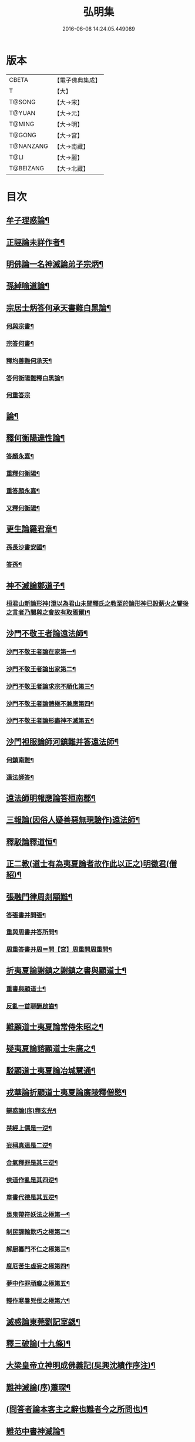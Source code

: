 #+TITLE: 弘明集 
#+DATE: 2016-06-08 14:24:05.449089

* 版本
 |     CBETA|【電子佛典集成】|
 |         T|【大】     |
 |    T@SONG|【大→宋】   |
 |    T@YUAN|【大→元】   |
 |    T@MING|【大→明】   |
 |    T@GONG|【大→宮】   |
 | T@NANZANG|【大→南藏】  |
 |      T@LI|【大→麗】   |
 | T@BEIZANG|【大→北藏】  |

* 目次
** [[file:KR6r0137_001.txt::001-0001a28][牟子理惑論¶]]
** [[file:KR6r0137_001.txt::001-0007a24][正誣論未詳作者¶]]
** [[file:KR6r0137_002.txt::002-0009b5][明佛論一名神滅論弟子宗炳¶]]
** [[file:KR6r0137_003.txt::003-0016b7][孫綽喻道論¶]]
** [[file:KR6r0137_003.txt::003-0017c27][宗居士炳答何承天書難白黑論¶]]
*** [[file:KR6r0137_003.txt::003-0017c28][何與宗書¶]]
*** [[file:KR6r0137_003.txt::003-0018a7][宗答何書¶]]
*** [[file:KR6r0137_003.txt::003-0019a10][釋均善難何承天¶]]
*** [[file:KR6r0137_003.txt::003-0020b3][答何衡陽難釋白黑論¶]]
*** [[file:KR6r0137_003.txt::003-0021b29][何重答宗]]
** [[file:KR6r0137_004.txt::004-0021c18][論¶]]
** [[file:KR6r0137_004.txt::004-0022a16][釋何衡陽達性論¶]]
*** [[file:KR6r0137_004.txt::004-0022b24][答顏永嘉¶]]
*** [[file:KR6r0137_004.txt::004-0023a6][重釋何衡陽¶]]
*** [[file:KR6r0137_004.txt::004-0023c12][重答顏永嘉¶]]
*** [[file:KR6r0137_004.txt::004-0024c8][又釋何衡陽¶]]
** [[file:KR6r0137_005.txt::005-0027b13][更生論羅君章¶]]
*** [[file:KR6r0137_005.txt::005-0027c10][孫長沙書安國¶]]
*** [[file:KR6r0137_005.txt::005-0027c20][答孫¶]]
** [[file:KR6r0137_005.txt::005-0027c29][神不滅論鄭道子¶]]
*** [[file:KR6r0137_005.txt::005-0029a18][桓君山新論形神(澄以為君山未聞釋氏之教至於論形神已設薪火之譬後之言者乃闇與之會故有取焉爾)¶]]
** [[file:KR6r0137_005.txt::005-0029c20][沙門不敬王者論遠法師¶]]
*** [[file:KR6r0137_005.txt::005-0030a11][沙門不敬王者論在家第一¶]]
*** [[file:KR6r0137_005.txt::005-0030b6][沙門不敬王者論出家第二¶]]
*** [[file:KR6r0137_005.txt::005-0030b25][沙門不敬王者論求宗不順化第三¶]]
*** [[file:KR6r0137_005.txt::005-0030c25][沙門不敬王者論體極不兼應第四¶]]
*** [[file:KR6r0137_005.txt::005-0031b11][沙門不敬王者論形盡神不滅第五¶]]
** [[file:KR6r0137_005.txt::005-0032b13][沙門袒服論師河鎮難并答遠法師¶]]
*** [[file:KR6r0137_005.txt::005-0032c15][何鎮南難¶]]
*** [[file:KR6r0137_005.txt::005-0032c28][遠法師答¶]]
** [[file:KR6r0137_005.txt::005-0033b10][遠法師明報應論答桓南郡¶]]
** [[file:KR6r0137_005.txt::005-0034b4][三報論(因俗人疑善惡無現驗作)遠法師¶]]
** [[file:KR6r0137_006.txt::006-0035a8][釋駁論釋道恒¶]]
** [[file:KR6r0137_006.txt::006-0037b13][正二教(道士有為夷夏論者故作此以正之)明徵君(僧紹)¶]]
** [[file:KR6r0137_006.txt::006-0038c10][張融門律周剡顒難¶]]
*** [[file:KR6r0137_006.txt::006-0038c29][答張書并問張¶]]
*** [[file:KR6r0137_006.txt::006-0039b16][重與周書并答所問¶]]
*** [[file:KR6r0137_006.txt::006-0040b17][周重答書并周＝問【宮】周重問周重問¶]]
** [[file:KR6r0137_006.txt::006-0041b29][折夷夏論謝鎮之謝鎮之書與顧道士¶]]
*** [[file:KR6r0137_006.txt::006-0042b9][重書與顧道士¶]]
*** [[file:KR6r0137_006.txt::006-0042c27][反亂一首聊酬啟齒¶]]
** [[file:KR6r0137_007.txt::007-0043a13][難顧道士夷夏論常侍朱昭之¶]]
** [[file:KR6r0137_007.txt::007-0044b3][疑夷夏論諮顧道士朱廣之¶]]
** [[file:KR6r0137_007.txt::007-0045b27][駁顧道士夷夏論冶城慧通¶]]
** [[file:KR6r0137_007.txt::007-0047a10][戎華論折顧道士夷夏論廣陵釋僧愍¶]]
*** [[file:KR6r0137_008.txt::008-0048a11][辯惑論(序)釋玄光¶]]
*** [[file:KR6r0137_008.txt::008-0048a24][禁經上價是一逆¶]]
*** [[file:KR6r0137_008.txt::008-0048b10][妄稱真道是二逆¶]]
*** [[file:KR6r0137_008.txt::008-0048b24][合氣釋罪是其三逆¶]]
*** [[file:KR6r0137_008.txt::008-0048c8][俠道作亂是其四逆¶]]
*** [[file:KR6r0137_008.txt::008-0048c17][章書代德是其五逆¶]]
*** [[file:KR6r0137_008.txt::008-0048c27][畏鬼帶符妖法之極第一¶]]
*** [[file:KR6r0137_008.txt::008-0049a8][制民課輸欺巧之極第二¶]]
*** [[file:KR6r0137_008.txt::008-0049a16][解厨纂門不仁之極第三¶]]
*** [[file:KR6r0137_008.txt::008-0049b4][度厄苦生虛妄之極第四¶]]
*** [[file:KR6r0137_008.txt::008-0049b13][夢中作罪頑癡之極第五¶]]
*** [[file:KR6r0137_008.txt::008-0049b22][輕作寒暑兇佞之極第六¶]]
** [[file:KR6r0137_008.txt::008-0049c4][滅惑論東莞劉記室勰¶]]
** [[file:KR6r0137_008.txt::008-0051c12][釋三破論(十九條)¶]]
** [[file:KR6r0137_009.txt::009-0054a8][大梁皇帝立神明成佛義記(吳興沈績作序注)¶]]
** [[file:KR6r0137_009.txt::009-0054c22][難神滅論(序)蕭琛¶]]
** [[file:KR6r0137_009.txt::009-0055a10][(問答者論本客主之辭也難者今之所問也)¶]]
** [[file:KR6r0137_009.txt::009-0058a14][難范中書神滅論¶]]
*** [[file:KR6r0137_009.txt::009-0058b29][答曹錄事難神滅論¶]]
*** [[file:KR6r0137_009.txt::009-0059c3][重難范中書神滅驗¶]]
** [[file:KR6r0137_010.txt::010-0060b7][大梁皇帝勅答臣下神滅論¶]]
*** [[file:KR6r0137_010.txt::010-0060b21][莊嚴寺法雲法師與公王朝貴書并公王朝貴六十二人答¶]]
*** [[file:KR6r0137_010.txt::010-0060b28][臨川王答]]
*** [[file:KR6r0137_010.txt::010-0060c6][建安王答¶]]
*** [[file:KR6r0137_010.txt::010-0060c10][長沙王答¶]]
*** [[file:KR6r0137_010.txt::010-0060c14][尚書令沈約答¶]]
*** [[file:KR6r0137_010.txt::010-0060c21][答，范岫¶]]
*** [[file:KR6r0137_010.txt::010-0061a2][楊尹王瑩答¶]]
*** [[file:KR6r0137_010.txt::010-0061a7][中書令王志答¶]]
*** [[file:KR6r0137_010.txt::010-0061a15][右僕射袁昂答¶]]
*** [[file:KR6r0137_010.txt::010-0061a27][御辱卿蕭昺答¶]]
*** [[file:KR6r0137_010.txt::010-0061b5][吏部尚書徐勉答¶]]
*** [[file:KR6r0137_010.txt::010-0061b11][杲答¶]]
*** [[file:KR6r0137_010.txt::010-0061b23][散騎常侍蕭琛答¶]]
*** [[file:KR6r0137_010.txt::010-0061c3][二王常侍彬緘答¶]]
*** [[file:KR6r0137_010.txt::010-0061c9][庶子陸煦答¶]]
*** [[file:KR6r0137_010.txt::010-0061c17][黃門郎徐緄答¶]]
*** [[file:KR6r0137_010.txt::010-0062a4][侍中王暕答¶]]
*** [[file:KR6r0137_010.txt::010-0062a12][侍中柳惲答¶]]
*** [[file:KR6r0137_010.txt::010-0062a21][常侍柳憕答¶]]
*** [[file:KR6r0137_010.txt::010-0062a29][太子詹事王茂答]]
*** [[file:KR6r0137_010.txt::010-0062b13][太常卿庾詠答¶]]
*** [[file:KR6r0137_010.txt::010-0062b25][豫章王行事蕭昂答¶]]
*** [[file:KR6r0137_010.txt::010-0062c3][太中大夫庾曇隆答¶]]
*** [[file:KR6r0137_010.txt::010-0062c12][太子洗馬蕭靡答¶]]
*** [[file:KR6r0137_010.txt::010-0062c19][主僧孺答¶]]
*** [[file:KR6r0137_010.txt::010-0063a3][黃門侍郎王揖答¶]]
*** [[file:KR6r0137_010.txt::010-0063a15][侍郎王泰答¶]]
*** [[file:KR6r0137_010.txt::010-0063a21][僔答¶]]
*** [[file:KR6r0137_010.txt::010-0063a27][建康令王仲欣答¶]]
*** [[file:KR6r0137_010.txt::010-0063b7][建安王外兵參軍沈績答¶]]
*** [[file:KR6r0137_010.txt::010-0063b26][郎中司馬筠答¶]]
*** [[file:KR6r0137_010.txt::010-0063c11][豫章王功曹參軍沈緄答¶]]
*** [[file:KR6r0137_010.txt::010-0064a2][建安王功曹王緝答¶]]
*** [[file:KR6r0137_010.txt::010-0064a10][右衛將軍韋叡答¶]]
*** [[file:KR6r0137_010.txt::010-0064a20][廷尉卿謝綽答¶]]
*** [[file:KR6r0137_010.txt::010-0064b3][司徒祭酒范孝才答¶]]
*** [[file:KR6r0137_010.txt::010-0064b12][常侍王琳答¶]]
*** [[file:KR6r0137_010.txt::010-0064b19][郎中何炯答¶]]
*** [[file:KR6r0137_010.txt::010-0064b29][薄王筠答¶]]
*** [[file:KR6r0137_010.txt::010-0064c11][郎中孫挹答¶]]
*** [[file:KR6r0137_010.txt::010-0064c24][楊亟蕭𥌃素答¶]]
*** [[file:KR6r0137_010.txt::010-0065a25][中書郎伏𠷐答𠷐¶]]
*** [[file:KR6r0137_010.txt::010-0065b5][五經博士賀瑒答¶]]
*** [[file:KR6r0137_010.txt::010-0065b15][劉洽答¶]]
*** [[file:KR6r0137_010.txt::010-0065b24][五經博士嚴植之答¶]]
*** [[file:KR6r0137_010.txt::010-0065c6][東宮舍人曹思文答¶]]
*** [[file:KR6r0137_010.txt::010-0065c13][祕書丞謝舉答¶]]
*** [[file:KR6r0137_010.txt::010-0065c25][司農卿馬元和答¶]]
*** [[file:KR6r0137_010.txt::010-0066a18][公論郎王靖答¶]]
*** [[file:KR6r0137_010.txt::010-0066b5][散騎侍郎陸任太子中舍陸倕答¶]]
*** [[file:KR6r0137_010.txt::010-0066b16][領軍司馬王僧恕答¶]]
*** [[file:KR6r0137_010.txt::010-0066c10][五經博士明山賓答¶]]
*** [[file:KR6r0137_010.txt::010-0067a9][通直郎庾黔婁答¶]]
*** [[file:KR6r0137_010.txt::010-0067b13][太子家令殷鈞答¶]]
*** [[file:KR6r0137_010.txt::010-0067b25][祕書郎張緬答¶]]
*** [[file:KR6r0137_010.txt::010-0067c11][五經博士陸璉答¶]]
*** [[file:KR6r0137_010.txt::010-0067c24][楊州別駕張翻答¶]]
*** [[file:KR6r0137_010.txt::010-0068a10][太子左率王珍國答¶]]
*** [[file:KR6r0137_010.txt::010-0068a17][領軍將軍曹景宗答¶]]
*** [[file:KR6r0137_010.txt::010-0068a24][光祿勳顏繕答¶]]
*** [[file:KR6r0137_010.txt::010-0068b8][五經博士沈宏答¶]]
*** [[file:KR6r0137_010.txt::010-0068b23][建康平司馬褧答¶]]
*** [[file:KR6r0137_010.txt::010-0068c12][丞丘仲孚答¶]]
** [[file:KR6r0137_011.txt::011-0069a14][何令尚之答宋文皇帝讚揚佛教事¶]]
** [[file:KR6r0137_011.txt::011-0070a27][高明二法師答李交州淼難佛不見形事并李書(并李書)¶]]
** [[file:KR6r0137_011.txt::011-0072a21][(并牋答也)¶]]
*** [[file:KR6r0137_011.txt::011-0073a11][孔稚珪書并答¶]]
** [[file:KR6r0137_011.txt::011-0073c7][道恒道標二法師答偽秦主姚略勸罷道書并姚主書(并姚主書)¶]]
*** [[file:KR6r0137_011.txt::011-0073c8][姚主書與恒標二公¶]]
** [[file:KR6r0137_011.txt::011-0074b6][僧䂮僧遷鳩摩耆婆三法師答姚主書停恒標奏并姚主書䂮(并姚主書)¶]]
*** [[file:KR6r0137_011.txt::011-0074b7][姚主與鳩摩羅耆婆書¶]]
*** [[file:KR6r0137_011.txt::011-0074b16][姚主與僧遷等書¶]]
*** [[file:KR6r0137_011.txt::011-0074c3][僧䂮僧遷法服法支鳩摩耆婆等求止恒標罷道奏䂮¶]]
** [[file:KR6r0137_011.txt::011-0075a7][廬山慧遠法師答桓玄勸罷道書并桓玄書(并桓玄書)¶]]
*** [[file:KR6r0137_011.txt::011-0075a19][遠法師答¶]]
** [[file:KR6r0137_011.txt::011-0075b14][¶]]
*** [[file:KR6r0137_011.txt::011-0075b24][答僧巖道人¶]]
*** [[file:KR6r0137_011.txt::011-0075c10][僧巖重答¶]]
*** [[file:KR6r0137_011.txt::011-0075c22][重答¶]]
*** [[file:KR6r0137_011.txt::011-0076a9][僧巖重書¶]]
*** [[file:KR6r0137_011.txt::011-0076a23][重答¶]]
** [[file:KR6r0137_012.txt::012-0076c12][與釋道安書習鑿齒¶]]
** [[file:KR6r0137_012.txt::012-0077a14][譙王書論孔釋并張新安答¶]]
*** [[file:KR6r0137_012.txt::012-0077a23][張新安答¶]]
** [[file:KR6r0137_012.txt::012-0077b9][與禪師書論踞食鄭道子¶]]
** [[file:KR6r0137_012.txt::012-0077c2][與王司徒諸人書論道人踞＝據【宮】踞食踞食¶]]
** [[file:KR6r0137_012.txt::012-0078a6][釋慧義答范伯倫書¶]]
*** [[file:KR6r0137_012.txt::012-0078b4][答義公¶]]
** [[file:KR6r0137_012.txt::012-0078b19][范伯倫與生觀二法師書范泰¶]]
** [[file:KR6r0137_012.txt::012-0078c4][論據食表范伯倫¶]]
*** [[file:KR6r0137_012.txt::012-0079a21][重表¶]]
** [[file:KR6r0137_012.txt::012-0079b13][尚書令何充奏沙門不應盡敬并詔五首¶]]
*** [[file:KR6r0137_012.txt::012-0079c19][尚書令何充及褚翌諸葛恢馮懷謝廣等重表¶]]
*** [[file:KR6r0137_012.txt::012-0080a13][成帝重詔¶]]
*** [[file:KR6r0137_012.txt::012-0080a27][尚書令何充僕射褚翌等三奏不應敬事¶]]
** [[file:KR6r0137_012.txt::012-0080b11][桓玄與八座書論道人敬事¶]]
*** [[file:KR6r0137_012.txt::012-0080b27][八座答　　此一首出故事¶]]
** [[file:KR6r0137_012.txt::012-0080c16][玄書與王令書論道人應敬王事并王令答往復八道¶]]
*** [[file:KR6r0137_012.txt::012-0080c20][王令答桓書¶]]
*** [[file:KR6r0137_012.txt::012-0081a17][桓難¶]]
*** [[file:KR6r0137_012.txt::012-0081b23][公重答¶]]
*** [[file:KR6r0137_012.txt::012-0082a25][桓重難¶]]
*** [[file:KR6r0137_012.txt::012-0082b29][公重答]]
*** [[file:KR6r0137_012.txt::012-0083a21][桓重書¶]]
*** [[file:KR6r0137_012.txt::012-0083a29][重難]]
*** [[file:KR6r0137_012.txt::012-0083b18][公重答¶]]
** [[file:KR6r0137_012.txt::012-0083b29][廬山慧遠法師答桓玄書沙門不應敬王者書并桓玄書二首]]
*** [[file:KR6r0137_012.txt::012-0083c2][桓玄書與遠法師¶]]
*** [[file:KR6r0137_012.txt::012-0083c10][遠法師答¶]]
*** [[file:KR6r0137_012.txt::012-0084b8][桓太尉答并詔停沙門敬事(并詔停沙門敬事)¶]]
** [[file:KR6r0137_012.txt::012-0084b26][桓楚許道人不致禮詔并答往返五首¶]]
** [[file:KR6r0137_012.txt::012-0085a13][廬山慧遠法師與桓玄論料簡沙門書¶]]
*** [[file:KR6r0137_012.txt::012-0085a15][與僚屬教¶]]
*** [[file:KR6r0137_012.txt::012-0085a29][遠法師與桓太尉論料簡沙門書]]
** [[file:KR6r0137_012.txt::012-0085c7][支道林法師與桓玄論州符求沙門名¶]]
** [[file:KR6r0137_012.txt::012-0085c27][天保寺釋道盛啟齊武皇帝論檢試僧¶]]
** [[file:KR6r0137_013.txt::013-0086a23][奉法要𠜗¶]]
** [[file:KR6r0137_013.txt::013-0089b4][庭詰二章顏光祿延之¶]]
** [[file:KR6r0137_013.txt::013-0089b28][日燭王該¶]]
** [[file:KR6r0137_014.txt::014-0091b15][竺道爽撽太山文¶]]
** [[file:KR6r0137_014.txt::014-0092b15][檄魔文釋智靜¶]]
** [[file:KR6r0137_014.txt::014-0093c7][破魔露布文釋寶林作¶]]
** [[file:KR6r0137_014.txt::014-0095a3][弘明論後序釋僧祐¶]]

* 卷
[[file:KR6r0137_001.txt][弘明集 1]]
[[file:KR6r0137_002.txt][弘明集 2]]
[[file:KR6r0137_003.txt][弘明集 3]]
[[file:KR6r0137_004.txt][弘明集 4]]
[[file:KR6r0137_005.txt][弘明集 5]]
[[file:KR6r0137_006.txt][弘明集 6]]
[[file:KR6r0137_007.txt][弘明集 7]]
[[file:KR6r0137_008.txt][弘明集 8]]
[[file:KR6r0137_009.txt][弘明集 9]]
[[file:KR6r0137_010.txt][弘明集 10]]
[[file:KR6r0137_011.txt][弘明集 11]]
[[file:KR6r0137_012.txt][弘明集 12]]
[[file:KR6r0137_013.txt][弘明集 13]]
[[file:KR6r0137_014.txt][弘明集 14]]

